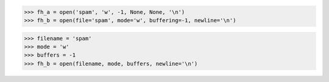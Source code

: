 >>> fh_a = open('spam', 'w', -1, None, None, '\n')
>>> fh_b = open(file='spam', mode='w', buffering=-1, newline='\n')

>>> filename = 'spam'
>>> mode = 'w'
>>> buffers = -1
>>> fh_b = open(filename, mode, buffers, newline='\n')
